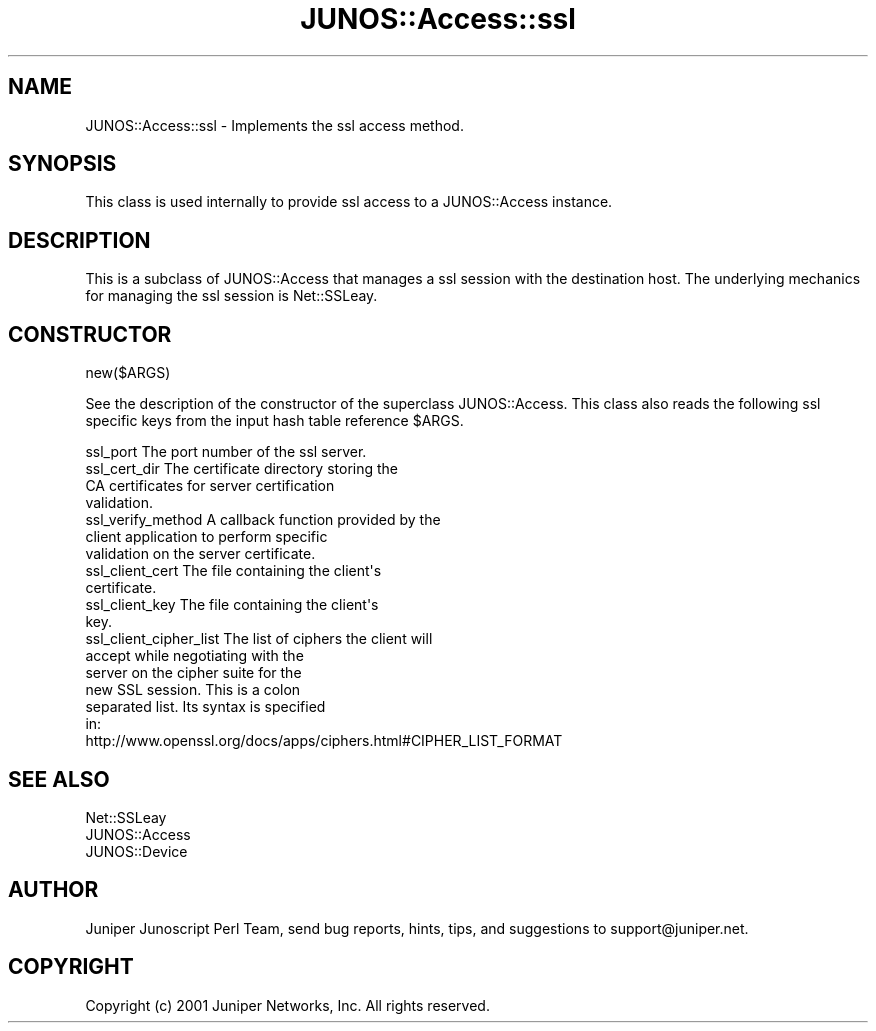 .\" Automatically generated by Pod::Man 4.14 (Pod::Simple 3.40)
.\"
.\" Standard preamble:
.\" ========================================================================
.de Sp \" Vertical space (when we can't use .PP)
.if t .sp .5v
.if n .sp
..
.de Vb \" Begin verbatim text
.ft CW
.nf
.ne \\$1
..
.de Ve \" End verbatim text
.ft R
.fi
..
.\" Set up some character translations and predefined strings.  \*(-- will
.\" give an unbreakable dash, \*(PI will give pi, \*(L" will give a left
.\" double quote, and \*(R" will give a right double quote.  \*(C+ will
.\" give a nicer C++.  Capital omega is used to do unbreakable dashes and
.\" therefore won't be available.  \*(C` and \*(C' expand to `' in nroff,
.\" nothing in troff, for use with C<>.
.tr \(*W-
.ds C+ C\v'-.1v'\h'-1p'\s-2+\h'-1p'+\s0\v'.1v'\h'-1p'
.ie n \{\
.    ds -- \(*W-
.    ds PI pi
.    if (\n(.H=4u)&(1m=24u) .ds -- \(*W\h'-12u'\(*W\h'-12u'-\" diablo 10 pitch
.    if (\n(.H=4u)&(1m=20u) .ds -- \(*W\h'-12u'\(*W\h'-8u'-\"  diablo 12 pitch
.    ds L" ""
.    ds R" ""
.    ds C` ""
.    ds C' ""
'br\}
.el\{\
.    ds -- \|\(em\|
.    ds PI \(*p
.    ds L" ``
.    ds R" ''
.    ds C`
.    ds C'
'br\}
.\"
.\" Escape single quotes in literal strings from groff's Unicode transform.
.ie \n(.g .ds Aq \(aq
.el       .ds Aq '
.\"
.\" If the F register is >0, we'll generate index entries on stderr for
.\" titles (.TH), headers (.SH), subsections (.SS), items (.Ip), and index
.\" entries marked with X<> in POD.  Of course, you'll have to process the
.\" output yourself in some meaningful fashion.
.\"
.\" Avoid warning from groff about undefined register 'F'.
.de IX
..
.nr rF 0
.if \n(.g .if rF .nr rF 1
.if (\n(rF:(\n(.g==0)) \{\
.    if \nF \{\
.        de IX
.        tm Index:\\$1\t\\n%\t"\\$2"
..
.        if !\nF==2 \{\
.            nr % 0
.            nr F 2
.        \}
.    \}
.\}
.rr rF
.\" ========================================================================
.\"
.IX Title "JUNOS::Access::ssl 3"
.TH JUNOS::Access::ssl 3 "2003-03-02" "perl v5.32.0" "User Contributed Perl Documentation"
.\" For nroff, turn off justification.  Always turn off hyphenation; it makes
.\" way too many mistakes in technical documents.
.if n .ad l
.nh
.SH "NAME"
JUNOS::Access::ssl \- Implements the ssl access method.
.SH "SYNOPSIS"
.IX Header "SYNOPSIS"
This class is used internally to provide ssl access to a JUNOS::Access instance.
.SH "DESCRIPTION"
.IX Header "DESCRIPTION"
This is a subclass of JUNOS::Access that manages a ssl session with the destination host.  The underlying mechanics for managing the ssl session is Net::SSLeay.
.SH "CONSTRUCTOR"
.IX Header "CONSTRUCTOR"
new($ARGS)
.PP
See the description of the constructor of the superclass JUNOS::Access.  This class also reads the following ssl specific keys from the input hash table reference \f(CW$ARGS\fR.
.PP
.Vb 1
\&    ssl_port                    The port number of the ssl server.
\&
\&    ssl_cert_dir                The certificate directory storing the
\&                                CA certificates for server certification
\&                                validation.
\&
\&    ssl_verify_method           A callback function provided by the
\&                                client application to perform specific
\&                                validation on the server certificate.
\&
\&    ssl_client_cert             The file containing the client\*(Aqs 
\&                                certificate.
\&
\&    ssl_client_key              The file containing the client\*(Aqs 
\&                                key.
\&
\&    ssl_client_cipher_list      The list of ciphers the client will
\&                                accept while negotiating with the
\&                                server on the cipher suite for the 
\&                                new SSL session.  This is a colon
\&                                separated list.  Its syntax is specified
\&                                in:
\&        http://www.openssl.org/docs/apps/ciphers.html#CIPHER_LIST_FORMAT
.Ve
.SH "SEE ALSO"
.IX Header "SEE ALSO"
.Vb 3
\&    Net::SSLeay
\&    JUNOS::Access
\&    JUNOS::Device
.Ve
.SH "AUTHOR"
.IX Header "AUTHOR"
Juniper Junoscript Perl Team, send bug reports, hints, tips, and suggestions 
to support@juniper.net.
.SH "COPYRIGHT"
.IX Header "COPYRIGHT"
Copyright (c) 2001 Juniper Networks, Inc.  All rights reserved.
